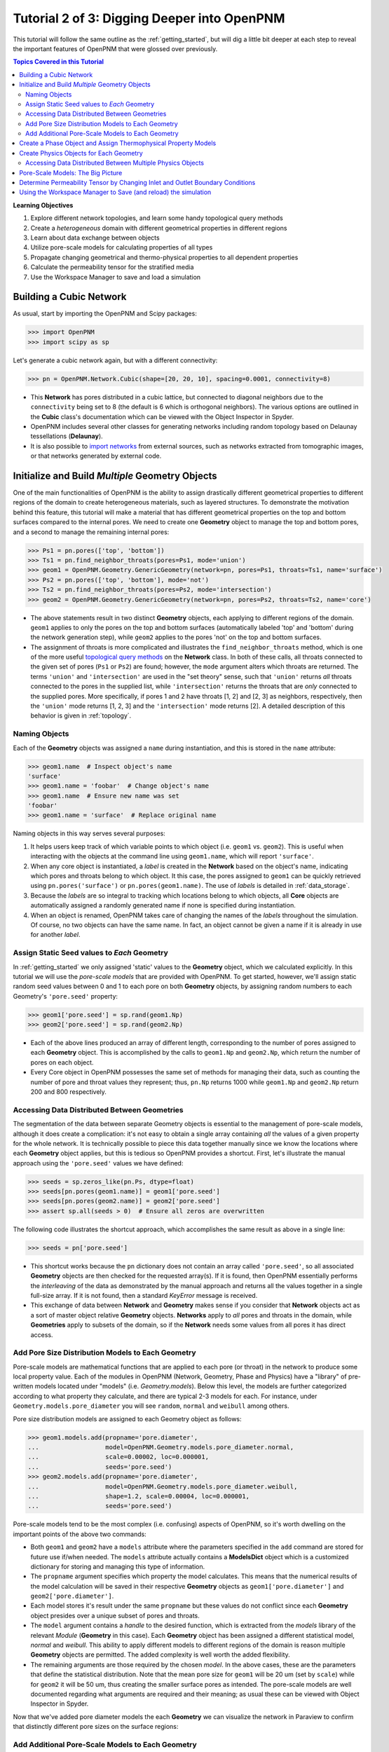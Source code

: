 .. _intermediate_usage:

###############################################################################
Tutorial 2 of 3: Digging Deeper into OpenPNM
###############################################################################

This tutorial will follow the same outline as the :ref:`getting_started`, but will dig a little bit deeper at each step to reveal the important features of OpenPNM that were glossed over previously.

.. contents:: Topics Covered in this Tutorial

**Learning Objectives**

#. Explore different network topologies, and learn some handy topological query methods
#. Create a *heterogeneous* domain with different geometrical properties in different regions
#. Learn about data exchange between objects
#. Utilize pore-scale models for calculating properties of all types
#. Propagate changing geometrical and thermo-physical properties to all dependent properties
#. Calculate the permeability tensor for the stratified media
#. Use the Workspace Manager to save and load a simulation

===============================================================================
Building a Cubic Network
===============================================================================

As usual, start by importing the OpenPNM and Scipy packages:

.. code-block:: python

    >>> import OpenPNM
    >>> import scipy as sp

Let's generate a cubic network again, but with a different connectivity:

.. code-block:: python

    >>> pn = OpenPNM.Network.Cubic(shape=[20, 20, 10], spacing=0.0001, connectivity=8)

* This **Network** has pores distributed in a cubic lattice, but connected to diagonal neighbors due to the ``connectivity`` being set to 8 (the default is 6 which is orthogonal neighbors).  The various options are outlined in the **Cubic** class's documentation which can be viewed with the Object Inspector in Spyder.

* OpenPNM includes several other classes for generating networks including random topology based on Delaunay tessellations (**Delaunay**).

* It is also possible to `import networks <data_io>`_ from external sources, such as networks extracted from tomographic images, or that networks generated by external code.

===============================================================================
Initialize and Build *Multiple* Geometry Objects
===============================================================================

One of the main functionalities of OpenPNM is the ability to assign drastically different geometrical properties to different regions of the domain to create heterogeneous materials, such as layered structures.  To demonstrate the motivation behind this feature, this tutorial will make a material that has different geometrical properties on the top and bottom surfaces compared to the internal pores.  We need to create one **Geometry** object to manage the top and bottom pores, and a second to manage the remaining internal pores:

.. code-block:: python

    >>> Ps1 = pn.pores(['top', 'bottom'])
    >>> Ts1 = pn.find_neighbor_throats(pores=Ps1, mode='union')
    >>> geom1 = OpenPNM.Geometry.GenericGeometry(network=pn, pores=Ps1, throats=Ts1, name='surface')
    >>> Ps2 = pn.pores(['top', 'bottom'], mode='not')
    >>> Ts2 = pn.find_neighbor_throats(pores=Ps2, mode='intersection')
    >>> geom2 = OpenPNM.Geometry.GenericGeometry(network=pn, pores=Ps2, throats=Ts2, name='core')

* The above statements result in two distinct **Geometry** objects, each applying to different regions of the domain.  ``geom1`` applies to only the pores on the top and bottom surfaces (automatically labeled 'top' and 'bottom' during the network generation step), while ``geom2`` applies to the pores 'not' on the top and bottom surfaces.

* The assignment of throats is more complicated and illustrates the ``find_neighbor_throats`` method, which is one of the more useful `topological query methods <topology>`_ on the **Network** class.  In both of these calls, all throats connected to the given set of pores (``Ps1`` or ``Ps2``) are found; however, the ``mode`` argument alters which throats are returned.  The terms ``'union'`` and ``'intersection'`` are used in the "set theory" sense, such that ``'union'`` returns *all* throats connected to the pores in the supplied list, while ``'intersection'`` returns the throats that are *only* connected to the supplied pores.  More specifically, if pores 1 and 2 have throats [1, 2] and [2, 3] as neighbors, respectively, then the ``'union'`` mode returns [1, 2, 3] and the ``'intersection'`` mode returns [2].  A detailed description of this behavior is given in :ref:`topology`.

-------------------------------------------------------------------------------
Naming Objects
-------------------------------------------------------------------------------

Each of the **Geometry** objects was assigned a ``name`` during instantiation, and this is stored in the ``name`` attribute:

.. code-block:: python

    >>> geom1.name  # Inspect object's name
    'surface'
    >>> geom1.name = 'foobar'  # Change object's name
    >>> geom1.name  # Ensure new name was set
    'foobar'
    >>> geom1.name = 'surface'  # Replace original name

Naming objects in this way serves several purposes:

#. It helps users keep track of which variable points to which object (i.e. ``geom1`` vs. ``geom2``).  This is useful when interacting with the objects at the command line using ``geom1.name``, which will report ``'surface'``.

#. When any core object is instantiated, a *label* is created in the **Network** based on the object's name, indicating which pores and throats belong to which object.  It this case, the pores assigned to ``geom1`` can be quickly retrieved using ``pn.pores('surface')`` or ``pn.pores(geom1.name)``.  The use of *labels* is detailed in :ref:`data_storage`.

#. Because the *labels* are so integral to tracking which locations belong to which objects, all **Core** objects are automatically assigned a randomly generated name if none is specified during instantiation.

#. When an object is renamed, OpenPNM takes care of changing the names of the *labels* throughout the simulation.  Of course, no two objects can have the same name.  In fact, an object cannot be given a name if it is already in use for another *label*.

-------------------------------------------------------------------------------
Assign Static Seed values to *Each* Geometry
-------------------------------------------------------------------------------

In :ref:`getting_started` we only assigned 'static' values to the **Geometry** object, which we calculated explicitly.  In this tutorial we will use the *pore-scale models* that are provided with OpenPNM.  To get started, however, we'll assign static random seed values between 0 and 1 to each pore on both **Geometry** objects, by assigning random numbers to each Geometry's ``'pore.seed'`` property:

.. code-block:: python

    >>> geom1['pore.seed'] = sp.rand(geom1.Np)
    >>> geom2['pore.seed'] = sp.rand(geom2.Np)

* Each of the above lines produced an array of different length, corresponding to the number of pores assigned to each **Geometry** object.  This is accomplished by the calls to ``geom1.Np`` and ``geom2.Np``, which return the number of pores on each object.

* Every Core object in OpenPNM possesses the same set of methods for managing their data, such as counting the number of pore and throat values they represent; thus, ``pn.Np`` returns 1000 while ``geom1.Np`` and ``geom2.Np`` return 200 and 800 respectively.

-------------------------------------------------------------------------------
Accessing Data Distributed Between Geometries
-------------------------------------------------------------------------------

The segmentation of the data between separate Geometry objects is essential to the management of pore-scale models, although it does create a complication: it's not easy to obtain a single array containing *all* the values of a given property for the whole network.  It is technically possible to piece this data together manually since we know the locations where each **Geometry** object applies, but this is tedious so OpenPNM provides a shortcut.  First, let's illustrate the manual approach using the ``'pore.seed'`` values we have defined:

.. code-block:: python

    >>> seeds = sp.zeros_like(pn.Ps, dtype=float)
    >>> seeds[pn.pores(geom1.name)] = geom1['pore.seed']
    >>> seeds[pn.pores(geom2.name)] = geom2['pore.seed']
    >>> assert sp.all(seeds > 0)  # Ensure all zeros are overwritten

The following code illustrates the shortcut approach, which accomplishes the same result as above in a single line:

.. code-block:: python

    >>> seeds = pn['pore.seed']

* This shortcut works because the ``pn`` dictionary does not contain an array called ``'pore.seed'``, so all associated **Geometry** objects are then checked for the requested array(s).  If it is found, then OpenPNM essentially performs the *interleaving* of the data as demonstrated by the manual approach and returns all the values together in a single full-size array.  If it is not found, then a standard *KeyError* message is received.

* This exchange of data between **Network** and **Geometry** makes sense if you consider that **Network** objects act as a sort of master object relative **Geometry** objects.  **Networks** apply to *all* pores and throats in the domain, while **Geometries**  apply to subsets of the domain, so if the **Network** needs some values from all pores it has direct access.

-------------------------------------------------------------------------------
Add Pore Size Distribution Models to Each Geometry
-------------------------------------------------------------------------------

Pore-scale models are mathematical functions that are applied to each pore (or throat) in the network to produce some local property value.  Each of the modules in OpenPNM (Network, Geometry, Phase and Physics) have a "library" of pre-written models located under "models" (i.e. *Geometry.models*).  Below this level, the models are further categorized according to what property they calculate, and there are typical 2-3 models for each.  For instance, under ``Geometry.models.pore_diameter`` you will see ``random``, ``normal`` and ``weibull`` among others.

Pore size distribution models are assigned to each Geometry object as follows:

.. code-block:: python

    >>> geom1.models.add(propname='pore.diameter',
    ...                  model=OpenPNM.Geometry.models.pore_diameter.normal,
    ...                  scale=0.00002, loc=0.000001,
    ...                  seeds='pore.seed')
    >>> geom2.models.add(propname='pore.diameter',
    ...                  model=OpenPNM.Geometry.models.pore_diameter.weibull,
    ...                  shape=1.2, scale=0.00004, loc=0.000001,
    ...                  seeds='pore.seed')

Pore-scale models tend to be the most complex (i.e. confusing) aspects of OpenPNM, so it's worth dwelling on the important points of the above two commands:

* Both ``geom1`` and ``geom2`` have a ``models`` attribute where the parameters specified in the ``add`` command are stored for future use if/when needed.  The ``models`` attribute actually contains a **ModelsDict** object which is a customized dictionary for storing and managing this type of information.

* The ``propname`` argument specifies which property the model calculates.  This means that the numerical results of the model calculation will be saved in their respective **Geometry** objects as ``geom1['pore.diameter']`` and ``geom2['pore.diameter']``.

* Each model stores it's result under the same ``propname`` but these values do not conflict since each **Geometry** object presides over a unique subset of pores and throats.

* The ``model`` argument contains a *handle* to the desired function, which is extracted from the *models* library of the relevant *Module* (**Geometry** in this case).  Each **Geometry** object has been assigned a different statistical model, *normal* and *weibull*.  This ability to apply different models to different regions of the domain is reason multiple **Geometry** objects are permitted.  The added complexity is well worth the added flexibility.

* The remaining arguments are those required by the chosen *model*.  In the above cases, these are the parameters that define the statistical distribution.  Note that the mean pore size for ``geom1`` will be 20 um (set by ``scale``) while for ``geom2`` it will be 50 um, thus creating the smaller surface pores as intended.  The pore-scale models are well documented regarding what arguments are required and their meaning; as usual these can be viewed with Object Inspector in Spyder.

Now that we've added pore diameter models the each **Geometry** we can visualize the network in Paraview to confirm that distinctly different pore sizes on the surface regions:

.. image:: http://i.imgur.com/5F70ens.png

-------------------------------------------------------------------------------
Add Additional Pore-Scale Models to Each Geometry
-------------------------------------------------------------------------------

In addition to pore diameter, there are several other geometrical properties needed to perform a permeability simulation.  Let's start with throat diameter:

.. code-block:: python

    >>> geom1.models.add(propname='throat.diameter',
    ...                  model=OpenPNM.Geometry.models.throat_misc.neighbor,
    ...                  pore_prop='pore.diameter',
    ...                  mode='min')
    >>> geom2.models.add(propname='throat.diameter',
    ...                  model=OpenPNM.Geometry.models.throat_misc.neighbor,
    ...                  pore_prop='pore.diameter',
    ...                  mode='min')

Instead of using statistical distribution functions, the above lines use the ``neighbor`` model which determines each throat value based on the values found ``'pore_prop'`` from it's neighboring pores.  In this case, each throat is assigned the minimum pore diameter of it's two neighboring pores.  Other options for ``mode`` include ``'max'`` and ``'mean'``.

We'll also need throat length as well as the cross-sectional area of pores and throats, for calculating the hydraulic conductance model later.

.. code-block:: python

    >>> geom1.models.add(propname='throat.length',
    ...                  model=OpenPNM.Geometry.models.throat_length.straight)
    >>> geom2.models.add(propname='throat.length',
    ...                  model=OpenPNM.Geometry.models.throat_length.straight)
    >>> geom1.models.add(propname='throat.area',
    ...                  model=OpenPNM.Geometry.models.throat_area.cylinder)
    >>> geom2.models.add(propname='throat.area',
    ...                  model=OpenPNM.Geometry.models.throat_area.cylinder)
    >>> geom1.models.add(propname='pore.area',
    ...                  model=OpenPNM.Geometry.models.pore_area.spherical)
    >>> geom2.models.add(propname='pore.area',
    ...                  model=OpenPNM.Geometry.models.pore_area.spherical)

===============================================================================
Create a Phase Object and Assign Thermophysical Property Models
===============================================================================

For this tutorial, we will create a generic **Phase** object for water, then assign some pore-scale models for calculating their properties.  Alternatively, we could use the prewritten **Water** class included in OpenPNM, which comes complete with the necessary pore-scale models, but this would defeat the purpose of the tutorial.

.. code-block:: python

    >>> water = OpenPNM.Phases.GenericPhase(network=pn)
    >>> air = OpenPNM.Phases.GenericPhase(network=pn)

Note that all **Phase** objects are automatically assigned standard temperature and pressure conditions when created.  This can be adjusted:

.. code-block:: python

    >>> water['pore.temperature'] = 353  # K

A variety of pore-scale models are available for calculating **Phase** properties, generally taken from correlations in the literature.  An empirical correlation specifically for the viscosity of water is available:

.. code-block:: python

    >>> water.models.add(propname='pore.viscosity',
    ...                  model=OpenPNM.Phases.models.viscosity.water)

===============================================================================
Create Physics Objects for Each Geometry
===============================================================================

**Physics** objects are where geometric information and thermophysical properties are combined to produce the pore and throat scale transport parameters.  Thus we need to create one **Physics** object for *EACH* **Phase** and *EACH* **Geometry**:

.. code-block:: python

    >>> phys1 = OpenPNM.Physics.GenericPhysics(network=pn, phase=water,
    ...                                        geometry=geom1)
    >>> phys2 = OpenPNM.Physics.GenericPhysics(network=pn, phase=water,
    ...                                        geometry=geom2)

Next add the Hagan-Poiseuille model to both:

.. code-block:: python

    >>> mod = OpenPNM.Physics.models.hydraulic_conductance.hagen_poiseuille
    >>> phys1.models.add(propname='throat.hydraulic_conductance', model=mod)
    >>> phys2.models.add(propname='throat.hydraulic_conductance', model=mod)

* The same function (``mod``) was passed as the ``model`` argument to both **Physics** objects.  This means that both objects will calculate the hydraulic conductance using the same function.  A model *must* be assigned to both objects in order for the ``'throat.hydraulic_conductance'`` property be defined everywhere in the domain since each **Physics** applies to a unique selection of pores and throats.

* The "pore-scale model" mechanism was specifically designed to allow for users to easily create their own custom models.  Creating custom models is outlined in :ref:`advanced_usage`.

-------------------------------------------------------------------------------
Accessing Data Distributed Between Multiple Physics Objects
-------------------------------------------------------------------------------

Just as **Network** objects can retrieve data from separate **Geometries** as a single array with values in the correct locations, **Phase** objects can retrieve data from **Physics** objects as follows:

.. code-block:: python

    >>> g = water['throat.hydraulic_conductance']

* Each **Physics** applies to the same subset for pores and throats as the **Geometries** so its values are distributed spatially, but each **Physics** is also associated with a single **Phase** object.  Consequently, only a **Phase** object can to request all of the values within the domain pertaining to itself.

* In other words, a **Network** object cannot aggregate the **Physics** data because it doesn't know which **Phase** is referred to.  For instance, when asking for ``'throat.hydraulic_conductance'`` it could refer to water or air conductivity, so it can only be requested by water or air.

===============================================================================
Pore-Scale Models: The Big Picture
===============================================================================

Having created all the necessary objects with pore-scale models, it is now time to demonstrate why the OpenPNM pore-scale model approach is so powerful.  First, let's inspect the current value of hydraulic conductance in throat 1 on ``phys1`` and ``phys2``:

.. code-block:: python

    >>> g1 = phys1['throat.hydraulic_conductance']  # Save this for later
    >>> g2 = phys2['throat.hydraulic_conductance']  # Save this for later

Now, let's alter the **Geometry** objects by assigning new random seeds, and adjust the temperature of ``water``.

.. code-block:: python

    >>> geom1['pore.seed'] = sp.rand(geom1.Np)
    >>> geom2['pore.seed'] = sp.rand(geom2.Np)
    >>> water['pore.temperature'] = 370  # K

So far we have not run the ``regenerate`` command on any of these objects, which means that the above changes have not yet been applied to all the dependent properties.  Let's do this and examine what occurs at each step:

.. code-block:: python

    >>> geom1.models.regenerate()
    >>> geom2.models.regenerate()

These two lines trigger the re-calculation of all the size related models on each **Geometry** object.

.. code-block:: python

    >>> water.models.regenerate()

This line causes the viscosity to be recalculated at the new temperature. Let's confirm that the hydraulic conductance has NOT yet changed since we have not yet regenerated the **Physics** objects' models:

.. code-block:: python

    >>> sp.all(phys1['throat.hydraulic_conductance'] == g1)  # g1 was saved above
    True
    >>> sp.all(phys2['throat.hydraulic_conductance'] == g2)  # g2 was saved above
    True

Finally, if we regenerate ``phys1`` and ``phys2`` we can see that the hydraulic conductance will be updated to reflect the new sizes on the **Geometries** *and* the new temperature on the **Phase**:

.. code-block:: python

    >>> phys1.models.regenerate()
    >>> phys2.models.regenerate()
    >>> sp.all(phys1['throat.hydraulic_conductance'] != g1)
    True
    >>> sp.all(phys2['throat.hydraulic_conductance'] != g2)
    True

===============================================================================
Determine Permeability Tensor by Changing Inlet and Outlet Boundary Conditions
===============================================================================

The :ref:`getting started tutorial <getting_started>` already demonstrated the process of performing a basic permeability simulation.  In this tutorial, we'll perform the simulation in all three perpendicular dimensions to obtain the permeability tensor of our heterogeneous anisotropic material.

.. code-block:: python

    >>> alg = OpenPNM.Algorithms.StokesFlow(network=pn, phase=water)

Set boundary conditions for flow in the X-direction:

.. code-block:: python

    >>> alg.set_boundary_conditions(bctype='Dirichlet', bcvalue=202650,
    ...                             pores=pn.pores('right'))
    >>> alg.set_boundary_conditions(bctype='Dirichlet', bcvalue=101325,
    ...                             pores=pn.pores('left'))
    >>> alg.run()

The resulting pressure field can be seen using Paraview:

.. image:: http://i.imgur.com/ugX0LFG.png

To determine the permeability coefficient we must find the flow rate through the network to use in Darcy's law.  The **StokesFlow** class (and all analogous transport algorithms) possess a ``rate`` method that calculates the net transport through a given set of pores:

.. code-block:: python

    >>> Q = alg.rate(pores=pn.pores('left'))

To find K, we need to solve Darcy's law: Q = KA/(mu*L)(P_in - P_out).  This requires knowing the viscosity and macroscopic network dimensions:

.. code-block:: python

    >>> mu = sp.mean(water['pore.viscosity'])

The dimensions of the network can be determined manually from the ``shape`` and ``spacing`` specified during its generation:

.. code-block:: python

    >>> L = 20 * 0.0001
    >>> A = 20 * 10 * (0.0001**2)

The pressure drop was specified as 1 atm when setting boundary conditions, so ``Kxx`` can be found as:

>>> Kxx = Q * mu * L / (A * 101325)

We can either create 2 new **Algorithm** objects to perform the simulations in the other two directions, or reuse ``alg`` by adjusting the boundary conditions and re-running it.

.. code-block:: python

    >>> alg.set_boundary_conditions(bctype='Dirichlet', bcvalue=202650,
    ...                             pores=pn.pores('front'),
    ...                             mode='overwrite')
    >>> alg.set_boundary_conditions(bctype='Dirichlet', bcvalue=101325,
    ...                             pores=pn.pores('back'),
    ...                             mode='merge')
    >>> alg.run()

The first call to ``set_boundary_conditions`` used the ``overwrite`` mode, which replaces all existing boundary conditions on the ``alg`` object with the specified values.  The second call uses the ``merge`` mode which adds new boundary conditions to any already present, which is the default behavior.

A new value for the flow rate must be recalculated, but all other parameters are equal to the X-direction:

.. code-block:: python

    >>> Q = alg.rate(pores=pn.pores('back'))
    >>> Kyy = Q * mu * L / (A * 101325)

The values of ``Kxx`` and ``Kyy`` should be nearly identical since both these two directions are parallel to the small surface pores.  For the Z-direction:

.. code-block:: python

    >>> alg.set_boundary_conditions(bctype='Dirichlet', bcvalue=202650,
    ...                             pores=pn.pores('top'),
    ...                             mode='overwrite')
    >>> alg.set_boundary_conditions(bctype='Dirichlet', bcvalue=101325,
    ...                             pores=pn.pores('bottom'))
    >>> alg.run()
    >>> Q = alg.rate(pores=pn.pores('bottom'))
    >>> L = 10 * 0.0001
    >>> A = 20 * 20 * (0.0001**2)
    >>> Kzz = Q * mu * L / (A * 101325)

The permeability in the Z-direction is about half that in the other two directions due to the constrictions caused by the small surface pores.

================================================================================
Using the Workspace Manager to Save (and reload) the simulation
================================================================================

OpenPNM includes a **Workspace** manager that provides the type of functionality found on the *menu-bar* of a typical GUI-based application Specifically, this enables *saving* and *loading* of all active networks, or individual objects.

To use these feature it is necessary to instantiate an instance:

.. code-block:: python

    >>> mgr = op.Base.Workspace()
    >>> mgr.save('filename.pnm')

Some of the more common functions of the **Workspace** are available via short-cuts under the main package, such that ``op.save`` is equivalent to calling ``mgr.save``.

The **Workspace** also offers a few other functions, such as ``purge_object``` which removes an object from the simulation, including all traces of its labels and references on other objects.  It is also possible to ```clear``` the entire workspace, which is useful for *clearing the slate* when importing a new network.  Of course, there is also a ```load``` function to load saved *pnm* files:

.. code-block:: python

    >>> mgr.clear()
    >>> pn in mgr
    False
    >>> mgr.load('filename.pnm')
